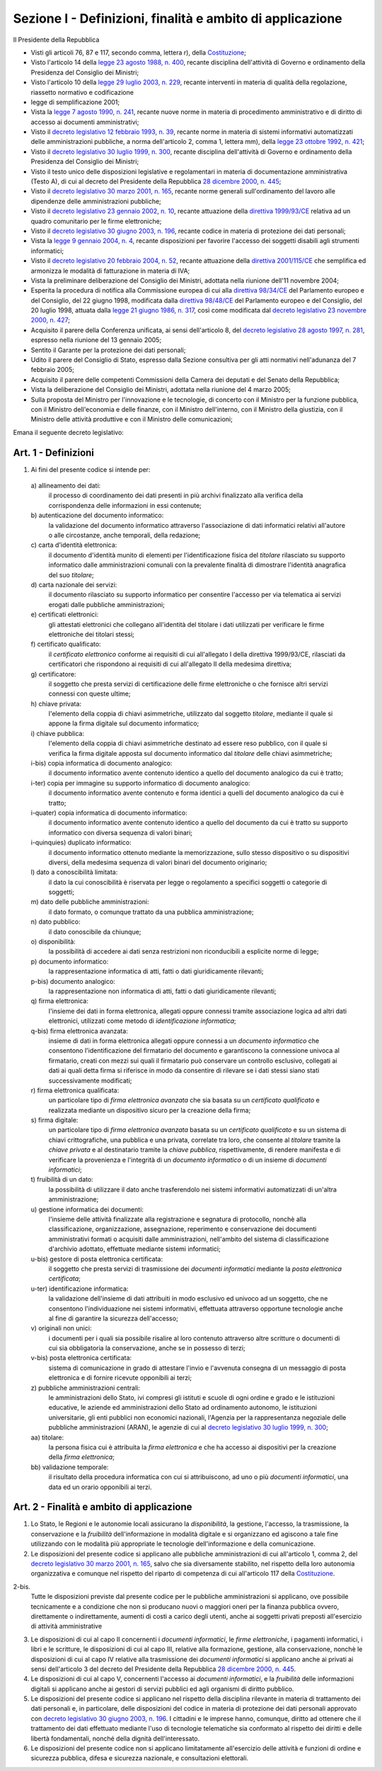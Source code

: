 Sezione I - Definizioni, finalità e ambito di applicazione
**********************************************************

Il Presidente della Repubblica 
 
- Visti gli articoli 76, 87 e 117, secondo comma, lettera r), della
  `Costituzione`_;
- Visto l'articolo 14 della `legge 23 agosto 1988, n. 400`_, recante disciplina
  dell'attività di Governo e ordinamento della Presidenza del Consiglio dei
  Ministri; 
- Visto l'articolo 10 della `legge 29 luglio 2003, n. 229`_, recante interventi
  in materia di qualità della regolazione, riassetto normativo e codificazione
- legge di semplificazione 2001; 
- Vista la `legge 7 agosto 1990, n. 241`_, recante nuove norme in materia di
  procedimento amministrativo e di diritto di accesso ai documenti
  amministrativi; 
- Visto il `decreto legislativo 12 febbraio 1993, n. 39`_, recante norme in
  materia di sistemi informativi automatizzati delle amministrazioni pubbliche,
  a norma dell'articolo 2, comma 1, lettera mm), della `legge 23 ottobre 1992,
  n. 421`_; 
- Visto il `decreto legislativo 30 luglio 1999, n. 300`_, recante disciplina
  dell'attività di Governo e ordinamento della Presidenza del Consiglio dei
  Ministri; 
- Visto il testo unico delle disposizioni legislative e regolamentari in
  materia di documentazione amministrativa (Testo A), di cui al decreto del
  Presidente della Repubblica `28 dicembre 2000, n. 445`_; 
- Visto il `decreto legislativo 30 marzo 2001, n. 165`_, recante norme generali
  sull'ordinamento del lavoro alle dipendenze delle amministrazioni pubbliche; 
- Visto il `decreto legislativo 23 gennaio 2002, n. 10`_, recante attuazione
  della `direttiva 1999/93/CE`_ relativa ad un quadro comunitario per le firme
  elettroniche; 
- Visto il `decreto legislativo 30 giugno 2003, n. 196`_, recante codice in
  materia di protezione dei dati personali; 
- Vista la `legge 9 gennaio 2004, n. 4`_, recante disposizioni per favorire
  l'accesso dei soggetti disabili agli strumenti informatici; 
- Visto il `decreto legislativo 20 febbraio 2004, n. 52`_, recante attuazione
  della `direttiva 2001/115/CE`_ che semplifica ed armonizza le modalità di
  fatturazione in materia di IVA; 
- Vista la preliminare deliberazione del Consiglio dei Ministri, adottata nella
  riunione dell'11 novembre 2004; 
- Esperita la procedura di notifica alla Commissione europea di cui alla
  `direttiva 98/34/CE`_ del Parlamento europeo e del Consiglio, del 22 giugno
  1998, modificata dalla `direttiva 98/48/CE`_ del Parlamento europeo e del
  Consiglio, del 20 luglio 1998, attuata dalla `legge 21 giugno 1986, n. 317`_,
  così come modificata dal `decreto legislativo 23 novembre 2000, n. 427`_; 
- Acquisito il parere della Conferenza unificata, ai sensi dell'articolo 8, del
  `decreto legislativo 28 agosto 1997, n. 281`_, espresso nella riunione del 13
  gennaio 2005; 
- Sentito il Garante per la protezione dei dati personali; 
- Udito il parere del Consiglio di Stato, espresso dalla Sezione consultiva per
  gli atti normativi nell'adunanza del 7 febbraio 2005; 
- Acquisito il parere delle competenti Commissioni della Camera dei deputati e
  del Senato della Repubblica; 
- Vista la deliberazione del Consiglio dei Ministri, adottata nella riunione
  del 4 marzo 2005; 
- Sulla proposta del Ministro per l'innovazione e le tecnologie, di concerto
  con il Ministro per la funzione pubblica, con il Ministro dell'economia e
  delle finanze, con il Ministro dell'interno, con il Ministro della giustizia,
  con il Ministro delle attività produttive e con il Ministro delle
  comunicazioni; 

Emana il seguente decreto legislativo: 

.. _art1:

Art. 1 - Definizioni
....................
 
1. Ai fini del presente codice si intende per: 

  a\) allineamento dei dati: 
    il processo di coordinamento dei dati presenti in più archivi finalizzato
    alla verifica della corrispondenza delle informazioni in essi contenute; 

  b\) autenticazione del documento informatico:
    la validazione del documento informatico attraverso l'associazione di dati
    informatici relativi all'autore o alle circostanze, anche temporali, della
    redazione;

  c\) carta d'identità elettronica: 
    il documento d'identità munito di elementi per l'identificazione fisica 
    del *titolare* rilasciato su
    supporto informatico dalle amministrazioni comunali con la prevalente
    finalità di dimostrare l'identità anagrafica del suo *titolare*; 

  d\) carta nazionale dei servizi: 
    il documento rilasciato su supporto informatico per consentire l'accesso
    per via telematica ai servizi erogati dalle pubbliche amministrazioni; 

  e\) certificati elettronici: 
    gli attestati elettronici che collegano all'identità del titolare 
    i dati utilizzati per verificare le
    firme elettroniche dei
    titolari stessi; 

  f\) certificato qualificato: 
    il *certificato elettronico* conforme ai requisiti di cui all'allegato I
    della direttiva 1999/93/CE, rilasciati da certificatori che rispondono ai
    requisiti di cui all'allegato II della medesima direttiva; 

  g\) certificatore: 
    il soggetto che presta servizi di certificazione delle firme elettroniche o
    che fornisce altri servizi connessi con queste ultime; 

  h\) chiave privata: 
    l'elemento della coppia di chiavi asimmetriche, utilizzato dal soggetto
    *titolare*, mediante il quale si appone la firma digitale sul documento
    informatico; 

  i\) chiave pubblica: 
    l'elemento della coppia di chiavi asimmetriche destinato ad essere reso
    pubblico, con il quale si verifica la firma digitale apposta sul documento
    informatico dal *titolare* delle chiavi asimmetriche; 

  i-bis) copia informatica di documento analogico: 
    il documento informatico avente contenuto identico a quello del documento
    analogico da cui è tratto;

  i-ter) copia per immagine su supporto informatico di documento analogico:
    il documento informatico avente contenuto e forma identici a quelli del
    documento analogico da cui è tratto;

  i-quater) copia informatica di documento informatico: 
    il documento informatico avente contenuto identico a quello del documento
    da cui è tratto su supporto informatico con diversa sequenza di valori
    binari;

  i-quinquies) duplicato informatico: 
    il documento informatico ottenuto mediante la memorizzazione, sullo stesso
    dispositivo o su dispositivi diversi, della medesima sequenza di valori
    binari del documento originario;

  l\) dato a conoscibilità limitata: 
    il dato la cui conoscibilità è riservata per legge o regolamento a
    specifici soggetti o categorie di soggetti; 

  m\) dato delle pubbliche amministrazioni: 
    il dato formato, o comunque trattato da una pubblica amministrazione; 

  n\) dato pubblico: 
    il dato conoscibile da chiunque; 

  o\) disponibilità: 
    la possibilità di accedere ai dati senza restrizioni non riconducibili a
    esplicite norme di legge; 

  p\) documento informatico: 
    la rappresentazione informatica di atti, fatti o dati giuridicamente
    rilevanti; 

  p-bis) documento analogico: 
    la rappresentazione non informatica di atti, fatti o dati giuridicamente
    rilevanti;

  q\) firma elettronica: 
    l'insieme dei dati in forma elettronica, allegati oppure connessi tramite
    associazione logica ad altri dati elettronici, utilizzati come metodo di
    *identificazione informatica*; 

  q-bis) firma elettronica avanzata: 
    insieme di dati in forma elettronica allegati oppure connessi a un
    *documento informatico* che consentono l'identificazione del firmatario del
    documento e garantiscono la connessione univoca al firmatario, creati con
    mezzi sui quali il firmatario può conservare un controllo esclusivo,
    collegati ai dati ai quali detta firma si riferisce in modo da consentire
    di rilevare se i dati stessi siano stati successivamente modificati;

  r\) firma elettronica qualificata: 
    un particolare tipo di *firma elettronica avanzata* che sia basata su un
    *certificato qualificato* e realizzata mediante un dispositivo sicuro per
    la creazione della firma;

  s\) firma digitale: 
    un particolare tipo di *firma elettronica avanzata* basata su un
    *certificato qualificato* e su un sistema di chiavi crittografiche, una
    pubblica e una privata, correlate tra loro, che consente al *titolare*
    tramite la *chiave privata* e al destinatario tramite la *chiave pubblica*,
    rispettivamente, di rendere manifesta e di verificare la provenienza e
    l'integrità di un *documento informatico* o di un insieme di *documenti
    informatici*;

  t\) fruibilità di un dato: 
    la possibilità di utilizzare il dato anche trasferendolo nei sistemi
    informativi automatizzati di un'altra amministrazione; 

  u\) gestione informatica dei documenti: 
    l'insieme delle attività finalizzate alla registrazione e segnatura di
    protocollo, nonchè alla classificazione, organizzazione, assegnazione,
    reperimento e conservazione dei documenti amministrativi formati o
    acquisiti dalle amministrazioni, nell'ambito del sistema di classificazione
    d'archivio adottato, effettuate mediante sistemi informatici; 

  u-bis) gestore di posta elettronica certificata:
    il soggetto che presta servizi di trasmissione dei *documenti informatici*
    mediante la *posta elettronica certificata*; 
    
  u-ter) identificazione informatica: 
    la validazione dell'insieme di dati attribuiti in modo esclusivo ed univoco
    ad un soggetto, che ne consentono l'individuazione nei sistemi informativi,
    effettuata attraverso opportune tecnologie anche al fine di garantire la
    sicurezza dell'accesso;

  v\) originali non unici: 
    i documenti per i quali sia possibile risalire al loro contenuto attraverso
    altre scritture o documenti di cui sia obbligatoria la conservazione, anche
    se in possesso di terzi; 

  v-bis) posta elettronica certificata: 
    sistema di comunicazione in grado di attestare l'invio e l'avvenuta
    consegna di un messaggio di posta elettronica e di fornire ricevute
    opponibili ai terzi;

  z\) pubbliche amministrazioni centrali: 
    le amministrazioni dello Stato, ivi compresi gli istituti e scuole di ogni
    ordine e grado e le istituzioni educative, le aziende ed amministrazioni
    dello Stato ad ordinamento autonomo, le istituzioni universitarie, gli enti
    pubblici non economici nazionali, l'Agenzia per la rappresentanza negoziale
    delle pubbliche amministrazioni (ARAN), le agenzie di cui al `decreto
    legislativo 30 luglio 1999, n. 300`_; 

  aa\) titolare: 
    la persona fisica cui è attribuita la *firma elettronica* e che ha accesso
    ai dispositivi per la creazione della *firma elettronica*; 

  bb\) validazione temporale: 
    il risultato della procedura informatica con cui si attribuiscono, ad uno o
    più *documenti informatici*, una data ed un orario opponibili ai terzi. 

.. _art2:

Art. 2 - Finalità e ambito di applicazione
..........................................

1. Lo Stato, le Regioni e le autonomie locali assicurano la *disponibilità*, la
   gestione, l'accesso, la trasmissione, la conservazione e la *fruibilità*
   dell'informazione in modalità digitale e si organizzano ed agiscono a tale
   fine utilizzando con le modalità più appropriate le tecnologie
   dell'informazione e della comunicazione.
2. Le disposizioni del presente codice si applicano alle pubbliche
   amministrazioni di  cui all'articolo 1, comma 2, del `decreto legislativo 30
   marzo 2001, n. 165`_, salvo che sia diversamente stabilito, nel rispetto
   della loro autonomia organizzativa e comunque nel rispetto del riparto di
   competenza di cui all'articolo 117 della `Costituzione`_.

2-bis.
   Tutte le disposizioni previste dal presente codice per le pubbliche
   amministrazioni si applicano, ove possibile tecnicamente e a condizione che
   non si producano nuovi o maggiori oneri per la finanza pubblica ovvero,
   direttamente o indirettamente, aumenti di costi a carico degli utenti, anche
   ai soggetti privati preposti all'esercizio di attività amministrative

3. Le disposizioni di cui al capo II concernenti i *documenti informatici*, le
   *firme elettroniche*, i pagamenti informatici, i libri e le scritture, le
   disposizioni di cui al capo III, relative alla formazione, gestione, alla
   conservazione, nonchè le disposizioni di cui al capo IV relative alla
   trasmissione dei *documenti informatici* si applicano anche ai privati ai
   sensi dell'articolo 3 del decreto del Presidente della Repubblica `28
   dicembre 2000, n. 445`_.
4. Le disposizioni di cui al capo V, concernenti l'accesso ai *documenti
   informatici*, e la *fruibilità* delle informazioni digitali si applicano
   anche ai gestori di servizi pubblici ed agli organismi di diritto pubblico.
5. Le disposizioni del presente codice si applicano nel rispetto della
   disciplina rilevante in materia di trattamento dei dati personali e, in
   particolare, delle disposizioni del codice in materia di protezione dei dati
   personali
   approvato con `decreto legislativo 30 giugno 2003, n. 196`_.
   I cittadini e le imprese hanno, comunque, diritto ad ottenere che il
   trattamento dei dati effettuato mediante l'uso di tecnologie telematiche sia
   conformato al rispetto dei diritti e delle libertà fondamentali, nonché
   della dignità dell'interessato.
6. Le  disposizioni  del  presente codice non si applicano limitatamente
   all'esercizio delle attività e funzioni di ordine e sicurezza pubblica,
   difesa e sicurezza nazionale, e consultazioni elettorali.

.. _`Costituzione`: http://www.quirinale.it/qrnw/costituzione/costituzione.html
.. _`legge 23 agosto 1988, n. 400`: http://www.normattiva.it/uri-res/N2Ls?urn:nir:stato:legge:1988-08-23;400!vig=
.. _`legge 29 luglio 2003, n. 229`: http://www.normattiva.it/uri-res/N2Ls?urn:nir:stato:legge:2003-07-29;229!vig=
.. _`legge 7 agosto 1990, n. 241`: http://www.normattiva.it/uri-res/N2Ls?urn:nir:stato:legge:1990-08-07;241!vig=
.. _`decreto legislativo 12 febbraio 1993, n. 39`: http://www.normattiva.it/uri-res/N2Ls?urn:nir:stato:decreto.legislativo:1993-02-12;39!vig=
.. _`legge 23 ottobre 1992, n. 421`: http://www.normattiva.it/uri-res/N2Ls?urn:nir:stato:legge:1992-10-23;421!vig=
.. _`decreto legislativo 30 luglio 1999, n. 300`: http://www.normattiva.it/uri-res/N2Ls?urn:nir:stato:decreto.legislativo:1999-07-30;300!vig=
.. _`28 dicembre 2000, n. 445`: http://www.normattiva.it/uri-res/N2Ls?urn:nir:stato:decreto.del.presidente.della.repubblica:2000-12-28;445!vig=
.. _`decreto legislativo 30 marzo 2001, n. 165`: http://www.normattiva.it/uri-res/N2Ls?urn:nir:stato:decreto.legislativo:2001-03-30;165!vig=
.. _`decreto legislativo 23 gennaio 2002, n. 10`: http://www.normattiva.it/uri-res/N2Ls?urn:nir:stato:decreto.legislativo:2002-01-23;10!vig=
.. _`direttiva 1999/93/CE`: http://eur-lex.europa.eu/LexUriServ/LexUriServ.do?uri=CELEX:31999L0093:it:HTML
.. _`decreto legislativo 30 giugno 2003, n. 196`: http://www.normattiva.it/uri-res/N2Ls?urn:nir:stato:decreto.legislativo:2003-06-30;196!vig=
.. _`legge 9 gennaio 2004, n. 4`: http://www.normattiva.it/uri-res/N2Ls?urn:nir:stato:legge:2004-01-09;4!vig=
.. _`decreto legislativo 20 febbraio 2004, n. 52`: http://www.normattiva.it/uri-res/N2Ls?urn:nir:stato:decreto.legislativo:2004-02-20;52!vig=
.. _`direttiva 2001/115/CE`: http://eur-lex.europa.eu/LexUriServ/LexUriServ.do?uri=OJ:L:2002:015:0024:0028:IT:PDF
.. _`direttiva 98/34/CE`: http://eur-lex.europa.eu/LexUriServ/LexUriServ.do?uri=CONSLEG:1998L0034:19980810:IT:PDF
.. _`direttiva 98/48/CE`: http://eur-lex.europa.eu/LexUriServ/LexUriServ.do?uri=OJ:L:1998:217:0018:0026:it:PDF
.. _`legge 21 giugno 1986, n. 317`: http://www.normattiva.it/uri-res/N2Ls?urn:nir:stato:legge:1996-06-21;317!vig=
.. _`decreto legislativo 23 novembre 2000, n. 427`: http://www.normattiva.it/uri-res/N2Ls?urn:nir:stato:decreto.legislativo:2000-11-23;427!vig=
.. _`decreto legislativo 28 agosto 1997, n. 281`: http://www.normattiva.it/uri-res/N2Ls?urn:nir:stato:decreto.legislativo:1997-08-28;281!vig=
 
